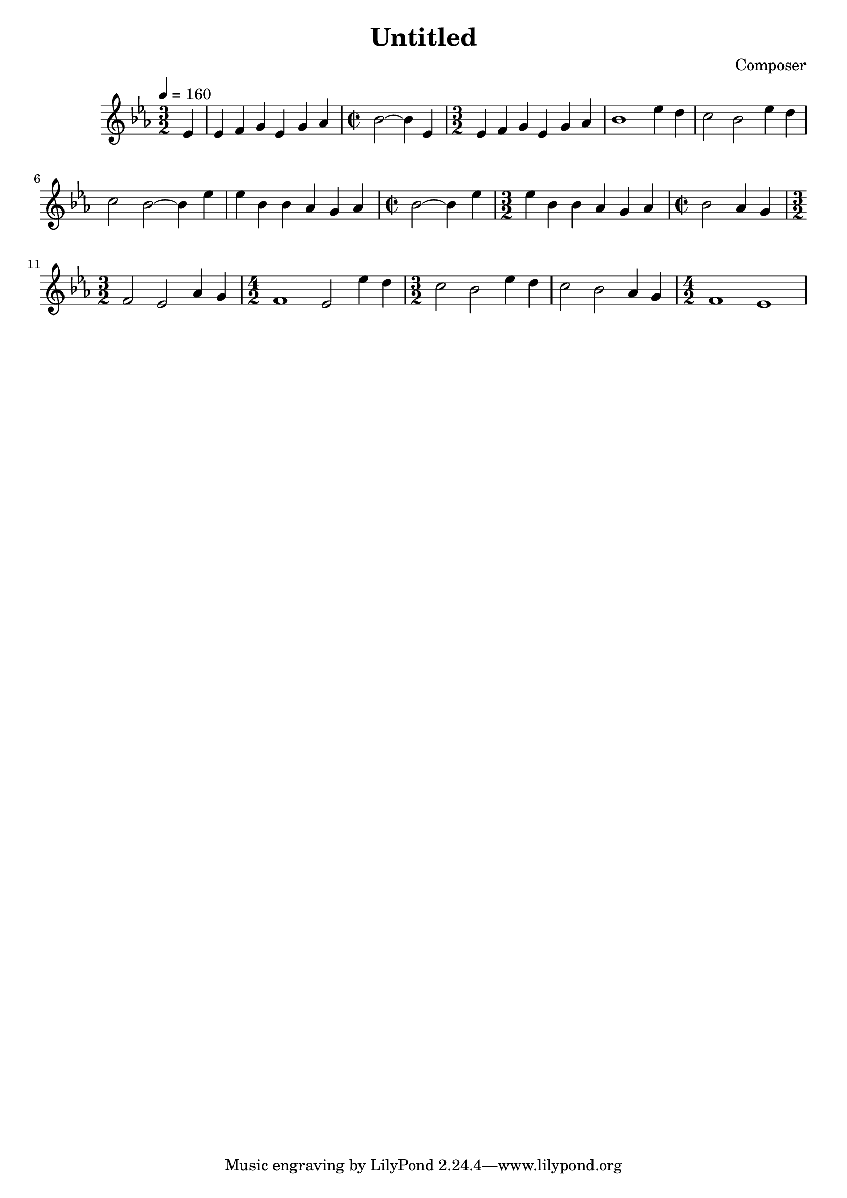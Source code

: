 \header {
  title = "Untitled"
  composer = "Composer"
}

\score {
  \relative c' {
    \time 3/2 \key ees \major 
    \tempo 4 = 160 
    \relative c' {
      \partial 4 {ees4} 
       ees4 f g ees g aes 
       \time 2/2
       bes2 ~ bes4 ees,4 | %2'
       \time 3/2
       ees4 f g ees g aes 
       bes1 ees4 d | %4
       c2 bes ees4 d 
       c2 bes2~ bes4 ees4 | %6 
       ees4 bes bes aes g aes 
       \time 2/2
       bes2~ bes4 ees4 | %8 
       \time 3/2
       ees4 bes bes aes g aes 
       \time 2/2 
       bes2 aes4 g | %10
       \time 3/2 
       f2 ees2 aes4 g 
       \time 4/2
       f1 ees2 ees'4 d 
       \time 3/2 
       c2 bes ees4 d | 
       c2 bes aes4 g | 
       \time 4/2 
       f1 ees 

    
    }
  }

  \layout {}
  \midi {}
}
